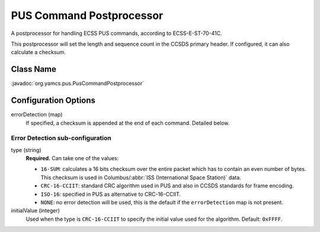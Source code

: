 PUS Command Postprocessor
=========================

A postprocessor for handling ECSS PUS commands, according to ECSS-E-ST-70-41C.

This postprocessor will set the length and sequence count in the CCSDS primary header. If configured, it can also calculate a checksum.


Class Name
----------

:javadoc:`org.yamcs.pus.PusCommandPostprocessor`


Configuration Options
---------------------

errorDetection (map)
    If specified, a checksum is appended at the end of each command.
    Detailed below.


Error Detection sub-configuration
^^^^^^^^^^^^^^^^^^^^^^^^^^^^^^^^^

type (string)
    **Required.** Can take one of the values:

    * ``16-SUM``: calculates a 16 bits checksum over the entire packet which has to contain an even number of bytes. This checksum is used in Columbus/:abbr:`ISS (International Space Station)` data.
    * ``CRC-16-CCIIT``: standard CRC algorithm used in PUS and also in CCSDS standards for frame encoding. 
    * ``ISO-16``: specified in PUS as alternative to CRC-16-CCIIT.
    * ``NONE``: no error detection will be used, this is the default if the ``errorDetection`` map is not present.

initialValue (integer)
    Used when the type is ``CRC-16-CCIIT`` to specify the initial value used for the algorithm. Default: ``0xFFFF``.
